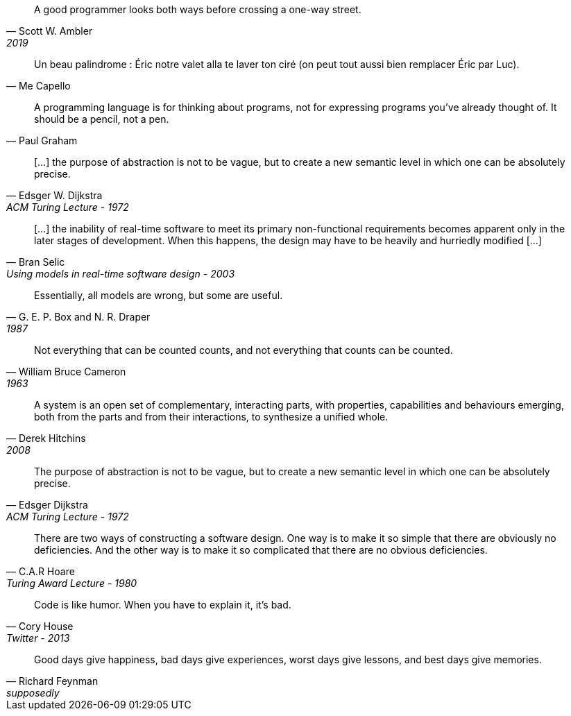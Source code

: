 //-----------------
// https://twitter.com/scottwambler/status/1141865339015315457?ref_src=twsrc%5Etfw
[quote, Scott W. Ambler, 2019]
A good programmer looks both ways before crossing a one-way street.

//-----------------
// Wikipedia
[quote, Me Capello]
Un beau palindrome : Éric notre valet alla te laver ton ciré (on peut tout aussi bien remplacer Éric par Luc).

//-----------------
[quote, Paul Graham]
A programming language is for thinking about programs, not for expressing programs you've already thought of. It should be a pencil, not a pen.

//-----------------
// https://www.cs.utexas.edu/~EWD/transcriptions/EWD03xx/EWD340.html
//-----------------
[quote, Edsger W. Dijkstra, ACM Turing Lecture - 1972]
[...] the purpose of abstraction is not to be vague, but to create a new semantic level in which one can be absolutely precise.

//-----------------
// https://www.researchgate.net/publication/3207453
//-----------------
[quote, Bran Selic, Using models in real-time software design - 2003]
[...] the inability of real-time software to meet its primary non-functional requirements becomes apparent only in the later
stages of development. When this happens, the design may have to be heavily and hurriedly modified [...]

//-----------------
// https://en.wikiquote.org/wiki/George_E._P._Box
// https://www.instagram.com/p/BGL5CLZQPWF/
//-----------------
[quote, G. E. P. Box and N. R. Draper, 1987]
Essentially, all models are wrong, but some are useful.

//-----------------
// https://cacm.acm.org/blogs/blog-cacm/224351-empirical-answers-to-important-software-engineering-questions-part-1-of-2/fulltext
//-----------------
[quote, William Bruce Cameron, 1963]
Not everything that can be counted counts, and not everything that counts can be counted.

//-----------------
// https://books.google.fr/books?id=tdZod1zaIeQC&pg=PA76&lpg=PA76&dq=A+system+is+an+open+set+of+complementary,+interacting+parts,+with+properties,+capabilities+and+behaviours+emerging,+both+from+the+parts+and+from+their+interactions,+to+synthesize+a+unified+whole.&source=bl&ots=QOLZYgGd9z&sig=PJbga-YQPw0xJQIAU7CJD7G2gsQ&hl=en&sa=X&ved=0ahUKEwj38dzj0q_cAhXeGTQIHd7uDbgQ6AEIKTAA#v=onepage&q=A%20system%20is%20an%20open%20set%20of%20complementary%2C%20interacting%20parts%2C%20with%20properties%2C%20capabilities%20and%20behaviours%20emerging%2C%20both%20from%20the%20parts%20and%20from%20their%20interactions%2C%20to%20synthesize%20a%20unified%20whole.&f=false
//-----------------
[quote, Derek Hitchins, 2008    ]
A system is an open set of complementary, interacting parts, with properties, capabilities and behaviours emerging, both from the parts and from their interactions, to synthesize a unified whole.

//-----------------
//-----------------
[quote, Edsger Dijkstra, ACM Turing Lecture - 1972]
The purpose of abstraction is not to be vague, but to create a new semantic level in which one can be absolutely precise.



//-----------------
// https://twitter.com/CodeWisdom
// https://en.wikiquote.org/wiki/C._A._R._Hoare
//-----------------
[quote, C.A.R Hoare, Turing Award Lecture - 1980]
There are two ways of constructing a software design.
One way is to make it so simple that there are obviously no deficiencies.
And the other way is to make it so complicated that there are no obvious deficiencies.

//-----------------
//https://twitter.com/housecor/status/400479246713229312?lang=en
//-----------------
[quote, Cory House, Twitter - 2013]
Code is like humor. When you have to explain it, it’s bad.

//-----------------
// https://twitter.com/scottwambler/status/1141865339015315457?ref_src=twsrc%5Etfw
[quote, Richard Feynman, supposedly]
Good days give happiness, bad days give experiences, worst days give lessons, and best days give memories.